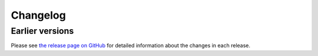 Changelog
==========

.. _earlier-versions:

Earlier versions
~~~~~~~~~~~~~~~~~

Please see `the release page on GitHub <https://github.com/ScilifelabDataCentre/dds_web/releases>`_ for detailed information about the changes in each release.